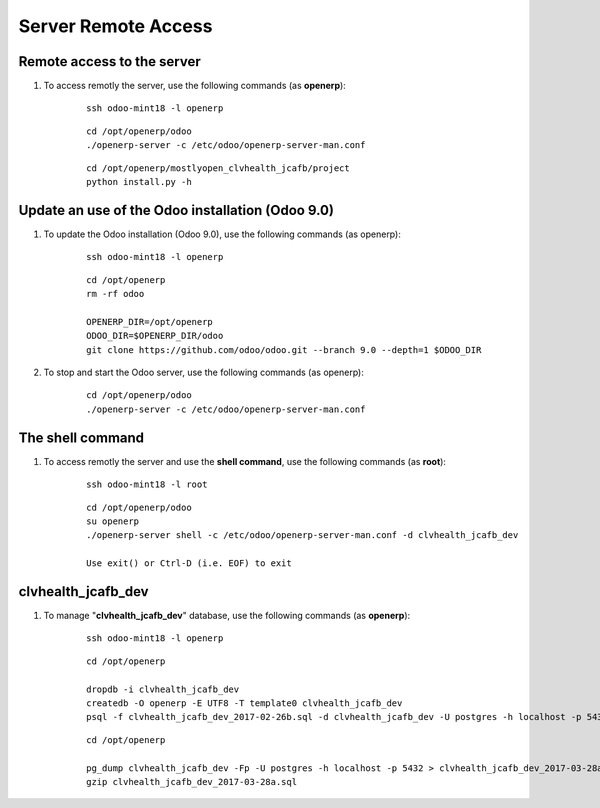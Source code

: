 ====================
Server Remote Access
====================


Remote access to the server
===========================

#. To access remotly the server, use the following commands (as **openerp**):

	::

		ssh odoo-mint18 -l openerp

	::

		cd /opt/openerp/odoo
		./openerp-server -c /etc/odoo/openerp-server-man.conf

	::

		cd /opt/openerp/mostlyopen_clvhealth_jcafb/project
		python install.py -h


Update an use of the Odoo installation (Odoo 9.0)
=================================================

#. To update the Odoo installation (Odoo 9.0), use the following commands (as openerp):

	::

		ssh odoo-mint18 -l openerp

	::

		cd /opt/openerp
		rm -rf odoo

		OPENERP_DIR=/opt/openerp
		ODOO_DIR=$OPENERP_DIR/odoo
		git clone https://github.com/odoo/odoo.git --branch 9.0 --depth=1 $ODOO_DIR

#. To stop and start the Odoo server, use the following commands (as openerp):

	::

		cd /opt/openerp/odoo
		./openerp-server -c /etc/odoo/openerp-server-man.conf

The shell command
=================

#. To access remotly the server and use the **shell command**, use the following commands (as **root**):

	::

		ssh odoo-mint18 -l root

	::

		cd /opt/openerp/odoo
		su openerp
		./openerp-server shell -c /etc/odoo/openerp-server-man.conf -d clvhealth_jcafb_dev

		Use exit() or Ctrl-D (i.e. EOF) to exit


clvhealth_jcafb_dev
===================

#. To manage "**clvhealth_jcafb_dev**" database, use the following commands (as **openerp**):

	::

		ssh odoo-mint18 -l openerp

	::

		cd /opt/openerp

		dropdb -i clvhealth_jcafb_dev
		createdb -O openerp -E UTF8 -T template0 clvhealth_jcafb_dev
		psql -f clvhealth_jcafb_dev_2017-02-26b.sql -d clvhealth_jcafb_dev -U postgres -h localhost -p 5432 -q

	::

		cd /opt/openerp

		pg_dump clvhealth_jcafb_dev -Fp -U postgres -h localhost -p 5432 > clvhealth_jcafb_dev_2017-03-28a.sql
		gzip clvhealth_jcafb_dev_2017-03-28a.sql
